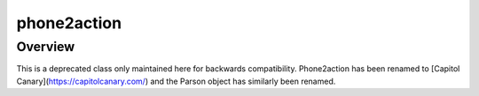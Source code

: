 phone2action
============

********
Overview
********

This is a deprecated class only maintained here for backwards compatibility. Phone2action has been renamed to [Capitol Canary](https://capitolcanary.com/) and the Parson object has similarly been renamed.




.. autoclass :: parsons.Phone2Action
   :inherited-members:
